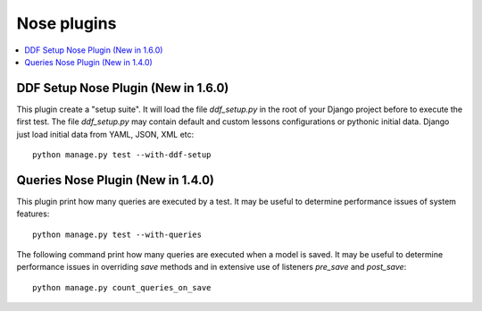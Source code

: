 .. _nose_plugins:

Nose plugins
*******************************************************************************

.. contents::
   :local:

DDF Setup Nose Plugin (New in 1.6.0)
===============================================================================

This plugin create a "setup suite". It will load the file *ddf_setup.py* in the root of your Django project before to execute the first test.
The file *ddf_setup.py* may contain default and custom lessons configurations or pythonic initial data. Django just load initial data from YAML, JSON, XML etc::

    python manage.py test --with-ddf-setup


Queries Nose Plugin (New in 1.4.0)
===============================================================================

This plugin print how many queries are executed by a test. It may be useful to determine performance issues of system features::

    python manage.py test --with-queries

The following command print how many queries are executed when a model is saved. It may be useful to determine performance issues in overriding *save* methods and in extensive use of listeners *pre_save* and *post_save*::

    python manage.py count_queries_on_save

